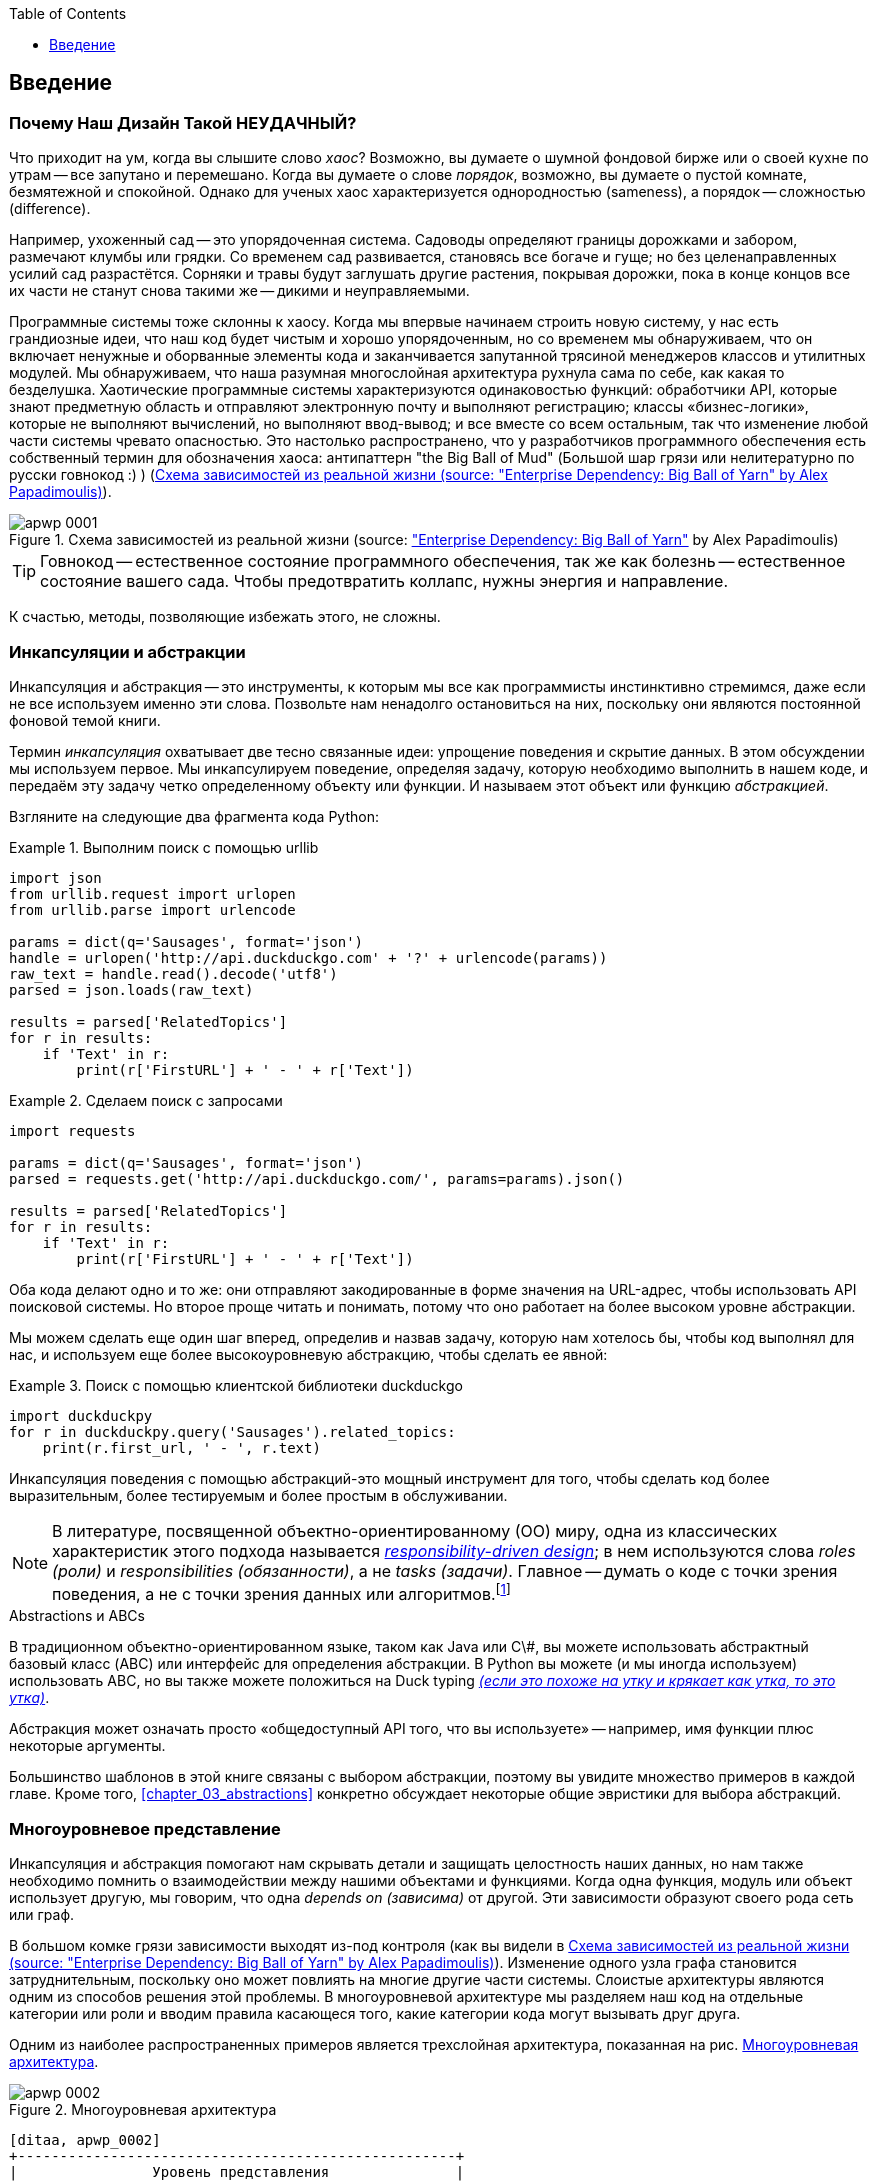 :doctype: book
:source-highlighter: pygments
:icons: font
:toc: left
:toclevels: 1

[[introduction]]
[preface]
== Введение

// TODO (CC): remove "preface" marker from this chapter and check if they renumber correctly
// with this as zero. figures in this chapter should be "Figure 0-1 etc"

=== Почему Наш Дизайн Такой НЕУДАЧНЫЙ?

Что приходит на ум, когда вы слышите слово _хаос_? Возможно, вы думаете о шумной фондовой бирже или о своей кухне по утрам -- все запутано и перемешано. Когда вы думаете о слове _порядок_, возможно, вы думаете о пустой комнате, безмятежной и спокойной. Однако для ученых хаос характеризуется однородностью (sameness), а порядок -- сложностью (difference).

////
IDEA [SG] Found previous paragraph a bit confusing.  It seems to suggest that a scientist would say that a noisy stock exchange is ordered. I feel like you want to talk about Entropy but do not want to go down that rabbit hole.
////

Например, ухоженный сад -- это упорядоченная система. Садоводы определяют границы дорожками и забором, размечают клумбы или грядки. Со временем сад развивается, становясь все богаче и гуще; но без целенаправленных усилий сад разрастётся. Сорняки и травы будут заглушать другие растения, покрывая дорожки, пока в конце концов все их части не станут снова такими же -- дикими и неуправляемыми.

Программные системы тоже склонны к хаосу. Когда мы впервые начинаем строить новую систему, у нас есть грандиозные идеи, что наш код будет чистым и хорошо упорядоченным, но со временем мы обнаруживаем, что он включает ненужные и оборванные элементы кода и заканчивается запутанной трясиной менеджеров классов и утилитных модулей. Мы обнаруживаем, что наша разумная многослойная архитектура рухнула сама по себе, как какая то безделушка. Хаотические программные системы характеризуются одинаковостью функций: обработчики API, которые знают предметную область и отправляют электронную почту и выполняют регистрацию; классы «бизнес-логики», которые не выполняют вычислений, но выполняют ввод-вывод; и все вместе со всем остальным, так что изменение любой части системы чревато опасностью. Это настолько распространено, что у разработчиков программного обеспечения есть собственный термин для обозначения хаоса: антипаттерн "the Big Ball of Mud" (Большой шар грязи или нелитературно по русски говнокод :) ) (<<bbom_image>>).

[[bbom_image]]
.Схема зависимостей из реальной жизни (source: https://oreil.ly/dbGTW["Enterprise Dependency: Big Ball of Yarn"] by Alex Papadimoulis)
image::images/apwp_0001.png[]

TIP: Говнокод -- естественное состояние программного обеспечения, так же как болезнь -- естественное состояние вашего сада. Чтобы предотвратить коллапс, нужны энергия и направление.

К счастью, методы, позволяющие избежать этого, не сложны.

// IDEA:  talk about how architecture enables TDD and DDD (ie callback to book
// subtitle)

=== Инкапсуляции и абстракции

Инкапсуляция и абстракция -- это инструменты, к которым мы все как программисты инстинктивно стремимся, даже если не все используем именно эти слова. Позвольте нам ненадолго остановиться на них, поскольку они являются постоянной фоновой темой книги.

Термин _инкапсуляция_ охватывает две тесно связанные идеи: упрощение поведения и скрытие данных. В этом обсуждении мы используем первое. Мы инкапсулируем поведение, определяя задачу, которую необходимо выполнить в нашем коде, и передаём эту задачу четко определенному объекту или функции. И называем этот объект или функцию _абстракцией_.

//DS: not sure I agree with this definition.  more about establishing boundaries?

Взгляните на следующие два фрагмента кода Python:


[[urllib_example]]
.Выполним поиск с помощью urllib
====
[source,python]
----
import json
from urllib.request import urlopen
from urllib.parse import urlencode

params = dict(q='Sausages', format='json')
handle = urlopen('http://api.duckduckgo.com' + '?' + urlencode(params))
raw_text = handle.read().decode('utf8')
parsed = json.loads(raw_text)

results = parsed['RelatedTopics']
for r in results:
    if 'Text' in r:
        print(r['FirstURL'] + ' - ' + r['Text'])
----
====

[[requests_example]]
.Сделаем поиск с запросами
====
[source,python]
----
import requests

params = dict(q='Sausages', format='json')
parsed = requests.get('http://api.duckduckgo.com/', params=params).json()

results = parsed['RelatedTopics']
for r in results:
    if 'Text' in r:
        print(r['FirstURL'] + ' - ' + r['Text'])
----
====

Оба кода делают одно и то же: они отправляют закодированные в форме значения на URL-адрес, чтобы использовать API поисковой системы. Но второе проще читать и понимать, потому что оно работает на более высоком уровне абстракции.

Мы можем сделать еще один шаг вперед, определив и назвав задачу, которую нам хотелось бы, чтобы код выполнял для нас, и используем еще более высокоуровневую абстракцию, чтобы сделать ее явной:

[[ddg_example]]
.Поиск с помощью клиентской библиотеки duckduckgo
====
[source,python]
----
import duckduckpy
for r in duckduckpy.query('Sausages').related_topics:
    print(r.first_url, ' - ', r.text)
----
====

Инкапсуляция поведения с помощью абстракций-это мощный инструмент для того, чтобы сделать код более выразительным, более тестируемым и более простым в обслуживании.

NOTE: В литературе, посвященной объектно-ориентированному (ОО) миру, одна из классических характеристик этого подхода называется 
    http://www.wirfs-brock.com/Design.html[_responsibility-driven design_];
    в нем используются слова  _roles (роли)_ и _responsibilities (обязанности)_, а не _tasks (задачи)_. Главное -- думать о коде с точки зрения поведения, а не с точки зрения данных или алгоритмов.footnote:[Если вы сталкивались с карточками class-responsibility-collaborator (CRC), то они основаны на одном и том же: размышления об _responsibilities ответственности_ поможет вам решить, как разделить составляющие на части.]

.Abstractions и ABCs
*******************************************************************************
В традиционном объектно-ориентированном языке, таком как Java или C\#, вы можете использовать абстрактный базовый класс (ABC) или интерфейс для определения абстракции. В Python вы можете (и мы иногда используем) использовать ABC, но вы также можете положиться на Duck typing  https://docs-python.ru/tutorial/osnovnye-vstroennye-tipy-python/utinaja-tipizatsija-duck-typing/[_(если это похоже на утку и крякает как утка, то это утка)_].

Абстракция может означать просто «общедоступный API того, что вы используете» -- например, имя функции плюс некоторые аргументы.
*******************************************************************************

Большинство шаблонов в этой книге связаны с выбором абстракции, поэтому вы увидите множество примеров в каждой главе. Кроме того,
<<chapter_03_abstractions>>  конкретно обсуждает некоторые общие эвристики для выбора абстракций.

=== Многоуровневое представление

Инкапсуляция и абстракция помогают нам скрывать детали и защищать целостность наших данных, но нам также необходимо помнить о взаимодействии между нашими объектами и функциями. Когда одна функция, модуль или объект использует другую, мы говорим, что одна _depends on (зависима)_ от другой. Эти зависимости образуют своего рода сеть или граф.

В большом комке грязи зависимости выходят из-под контроля (как вы видели в
<<bbom_image>>). Изменение одного узла графа становится затруднительным, поскольку оно может повлиять на многие другие части системы. Слоистые архитектуры являются одним из способов решения этой проблемы. В многоуровневой архитектуре мы разделяем наш код на отдельные категории или роли и вводим правила касающеся того, какие категории кода могут вызывать друг друга.

Одним из наиболее распространенных примеров является трехслойная архитектура, показанная на рис.
<<layered_architecture1>>.

[role="width-75"]
[[layered_architecture1]]
.Многоуровневая архитектура
image::images/apwp_0002.png[]
[role="image-source"]
----
[ditaa, apwp_0002]
+----------------------------------------------------+
|                Уровень представления               |
+----------------------------------------------------+
                          |
                          V
+----------------------------------------------------+
|                 Бизнес-логика                      |
+----------------------------------------------------+
                          |
                          V
+----------------------------------------------------+
|                  Уровень базы данных               |
+----------------------------------------------------+
----


Многоуровневая архитектура является, пожалуй, наиболее распространенным шаблоном для построения business software -- коммерческого ПО. В этой модели у нас есть компоненты пользовательского интерфейса, которые могут быть веб-страницей, API или командной строкой; эти компоненты пользовательского интерфейса взаимодействуют со слоем бизнес-логики, который содержит наши бизнес-правила и наши рабочие процессы; и, наконец, у нас есть уровень базы данных, который отвечает за хранение и извлечение данных.

До конца этой книги мы будем систематически выворачивать эту модель наизнанку, следуя одному простому принципу.


[[dip]]
=== The Dependency Inversion Principle (Принцип инверсии зависимостей)

Возможно, вы уже знакомы с _принципом инверсии зависимостей_ (DIP), потому что это _D_ в SOLID. footnote:[SOLID -- это аббревиатура от пяти принципов объектно-ориентированного проектирования Роберта К. Мартина: единственная ответственность, открытость для расширения, но закрытость для модификации, подстановка Лискова, сегрегация интерфейсов и инверсия зависимостей. See https://oreil.ly/UFM7U["S.O.L.I.D: The First 5 Principles of Object-Oriented Design"] by Samuel Oloruntoba.]

К сожалению, мы не можем проиллюстрировать DIP, используя три небольших листинга кода, как мы это делали для инкапсуляции. Однако вся <<Часть1>> по сути представляет собой отработанный пример реализации DIP во всем приложении, так что вы получите множество конкретных примеров.

А пока можно поговорить о формальном определении DIP:

// [SG] reference?

1.  Модули высокого уровня не должны зависеть от модулей низкого уровня. И то и другое должно зависеть от абстракций.

2.  Абстракции не должны зависеть от деталей. Вместо этого детали должны зависеть от абстракций.

Но что это значит? Давайте разберемся по крупицам.

_Модули высокого уровня_ это код, который действительно волнует вашу организацию.
Возможно, вы работаете в фармацевтической компании, и ваши высокоуровневые модули имеют дело с пациентами и испытаниями. Возможно, вы работаете в банке, и ваши высокоуровневые модули управляют сделками и биржами. Высокоуровневые модули программной системы-это функции, классы и пакеты, которые имеют дело с нашими концепциями реального мира.

Напротив, _низкоуровневые модули_ -- это код, который вашей организации не важен. Маловероятно, что ваш отдел кадров будет в восторге от файловых систем или сетевых сокетов. Нечасто вы обсуждаете SMTP, HTTP или AMQP со своим финансовым отделом. Для наших нетехнических заинтересованных сторон эти низкоуровневые концепции не интересны и не актуальны. Все, что их волнует, -- это правильность работы высокоуровневых концепций. Если расчет заработной платы выполняется вовремя, вашему бизнесу вряд ли будет важно, выполняется ли это задание cron или временная функция, выполняемая в Kubernetes.

_Depends on (зависит от)_ не обязательно означает _imports_ или _calls_, а скорее несёт более общую идею о том, что один модуль _knows about (знает о)_ или _needs (нуждается в)_ другом модуле.

И мы уже упоминали _abstractions_: это упрощенные интерфейсы, которые инкапсулируют поведение, подобно тому, как наш модуль duckduckgo инкапсулирует API поисковой системы.

[quote,David Wheeler]
____
Все проблемы в информатике можно решить, добавив еще один косвеный уровень.
____

Итак, первая часть DIP говорит, что наш бизнес и код не должны зависеть от технических деталей; вместо этого оба должны использовать абстракции.

Почему? В широком смысле, потому что мы хотим иметь возможность изменять их независимо друг от друга. Модули высокого уровня должны быть легко изменены в соответствии с потребностями бизнеса. Низкоуровневые модули (детали) часто на практике сложнее изменить: подумайте о рефакторинге для изменения имени функции по сравнению с определением, тестированием и развертыванием миграции базы данных для изменения имени столбца. Мы не хотим, чтобы изменения бизнес-логики замедлялись, потому что они тесно связаны с деталями инфраструктуры низкого уровня. Но точно так же важно иметь возможность изменять детали инфраструктуры, когда это необходимо (например, подумайте о сегментировании базы данных), без необходимости вносить изменения в бизнес-уровень. Добавление абстракции между ними (знаменитый дополнительный слой косвенности) позволяет им изменяться (более) независимо друг от друга.

Вторая часть еще более загадочна. «Абстракции не должны зависеть от деталей» кажется достаточно ясным, но «Детали должны зависеть от абстракций» трудно себе представить. Как мы можем получить абстракцию, которая не зависит от деталей, которые она абстрагирует? К тому времени, когда мы дойдем до <<chapter_04_service_layer>>, у нас будет конкретный пример, который должен прояснить все это.


=== Место для Всей Нашей Бизнес-логики: Модель Предметной Области (The Domain Model)

Но прежде чем мы сможем вывернуть нашу трехуровневую архитектуру наизнанку, нам нужно больше поговорить об этом среднем слое: высокоуровневых модулях или бизнес-логике. Одна из наиболее распространенных причин, по которой наши проекты идут "как-то не так", заключается в том, что бизнес-логика распространяется по всем слоям нашего приложения, что затрудняет ее идентификацию, понимание и изменение.

<<chapter_01_domain_model>> показывает, как построить бизнес-уровень с помощью шаблона _Domain Model_. Остальные шаблоны в <<part1>> показывают, как мы можем сохранить модель предметной области легко изменяемой и свободной от низкоуровневых проблем, выбирая правильные абстракции и постоянно применяя DIP.
